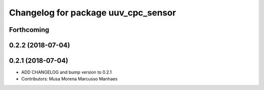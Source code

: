 ^^^^^^^^^^^^^^^^^^^^^^^^^^^^^^^^^^^^
Changelog for package uuv_cpc_sensor
^^^^^^^^^^^^^^^^^^^^^^^^^^^^^^^^^^^^

Forthcoming
-----------

0.2.2 (2018-07-04)
------------------

0.2.1 (2018-07-04)
------------------
* ADD CHANGELOG and bump version to 0.2.1
* Contributors: Musa Morena Marcusso Manhaes
